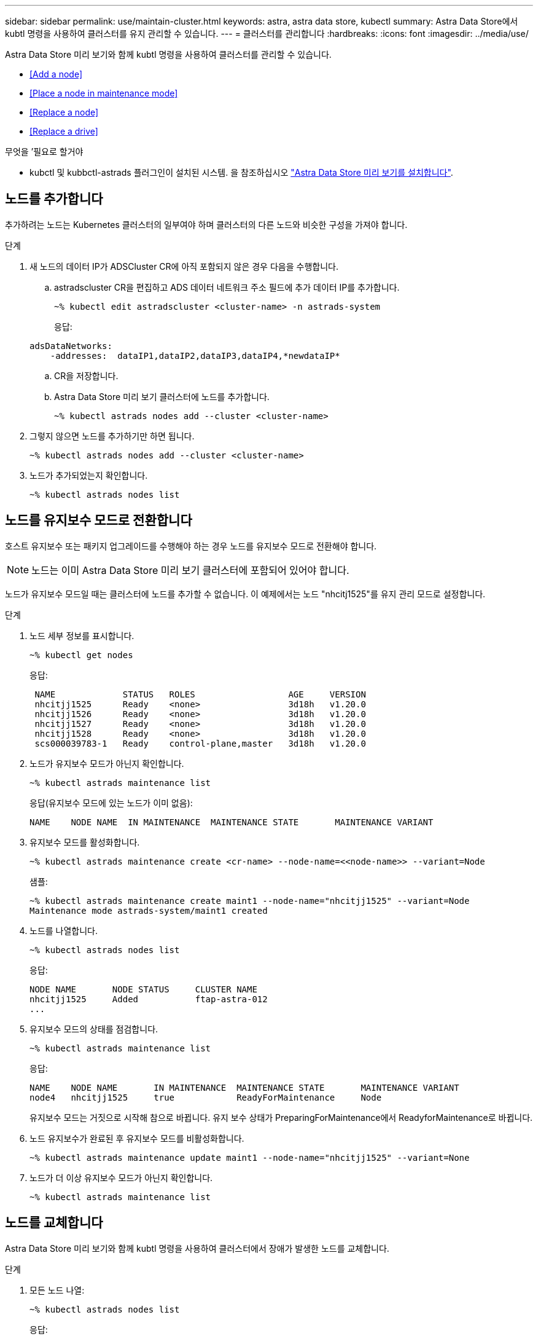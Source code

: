 ---
sidebar: sidebar 
permalink: use/maintain-cluster.html 
keywords: astra, astra data store, kubectl 
summary: Astra Data Store에서 kubtl 명령을 사용하여 클러스터를 유지 관리할 수 있습니다. 
---
= 클러스터를 관리합니다
:hardbreaks:
:icons: font
:imagesdir: ../media/use/


Astra Data Store 미리 보기와 함께 kubtl 명령을 사용하여 클러스터를 관리할 수 있습니다.

* <<Add a node>>
* <<Place a node in maintenance mode>>
* <<Replace a node>>
* <<Replace a drive>>


.무엇을 &#8217;필요로 할거야
* kubctl 및 kubbctl-astrads 플러그인이 설치된 시스템. 을 참조하십시오 link:../get-started/install-ads.html["Astra Data Store 미리 보기를 설치합니다"].




== 노드를 추가합니다

추가하려는 노드는 Kubernetes 클러스터의 일부여야 하며 클러스터의 다른 노드와 비슷한 구성을 가져야 합니다.

.단계
. 새 노드의 데이터 IP가 ADSCluster CR에 아직 포함되지 않은 경우 다음을 수행합니다.
+
.. astradscluster CR을 편집하고 ADS 데이터 네트워크 주소 필드에 추가 데이터 IP를 추가합니다.
+
[listing]
----
~% kubectl edit astradscluster <cluster-name> -n astrads-system
----
+
응답:

+
[listing]
----
adsDataNetworks:
    -addresses:  dataIP1,dataIP2,dataIP3,dataIP4,*newdataIP*
----
.. CR을 저장합니다.
.. Astra Data Store 미리 보기 클러스터에 노드를 추가합니다.
+
[listing]
----
~% kubectl astrads nodes add --cluster <cluster-name>
----


. 그렇지 않으면 노드를 추가하기만 하면 됩니다.
+
[listing]
----
~% kubectl astrads nodes add --cluster <cluster-name>
----
. 노드가 추가되었는지 확인합니다.
+
[listing]
----
~% kubectl astrads nodes list
----




== 노드를 유지보수 모드로 전환합니다

호스트 유지보수 또는 패키지 업그레이드를 수행해야 하는 경우 노드를 유지보수 모드로 전환해야 합니다.


NOTE: 노드는 이미 Astra Data Store 미리 보기 클러스터에 포함되어 있어야 합니다.

노드가 유지보수 모드일 때는 클러스터에 노드를 추가할 수 없습니다. 이 예제에서는 노드 "nhcitj1525"를 유지 관리 모드로 설정합니다.

.단계
. 노드 세부 정보를 표시합니다.
+
[listing]
----
~% kubectl get nodes
----
+
응답:

+
[listing]
----
 NAME             STATUS   ROLES                  AGE     VERSION
 nhcitjj1525      Ready    <none>                 3d18h   v1.20.0
 nhcitjj1526      Ready    <none>                 3d18h   v1.20.0
 nhcitjj1527      Ready    <none>                 3d18h   v1.20.0
 nhcitjj1528      Ready    <none>                 3d18h   v1.20.0
 scs000039783-1   Ready    control-plane,master   3d18h   v1.20.0
----
. 노드가 유지보수 모드가 아닌지 확인합니다.
+
[listing]
----
~% kubectl astrads maintenance list
----
+
응답(유지보수 모드에 있는 노드가 이미 없음):

+
[listing]
----
NAME    NODE NAME  IN MAINTENANCE  MAINTENANCE STATE       MAINTENANCE VARIANT
----
. 유지보수 모드를 활성화합니다.
+
[listing]
----
~% kubectl astrads maintenance create <cr-name> --node-name=<<node-name>> --variant=Node
----
+
샘플:

+
[listing]
----
~% kubectl astrads maintenance create maint1 --node-name="nhcitjj1525" --variant=Node
Maintenance mode astrads-system/maint1 created
----
. 노드를 나열합니다.
+
[listing]
----
~% kubectl astrads nodes list
----
+
응답:

+
[listing]
----
NODE NAME       NODE STATUS     CLUSTER NAME
nhcitjj1525     Added           ftap-astra-012
...
----
. 유지보수 모드의 상태를 점검합니다.
+
[listing]
----
~% kubectl astrads maintenance list
----
+
응답:

+
[listing]
----
NAME    NODE NAME       IN MAINTENANCE  MAINTENANCE STATE       MAINTENANCE VARIANT
node4   nhcitjj1525     true            ReadyForMaintenance     Node
----
+
유지보수 모드는 거짓으로 시작해 참으로 바뀝니다. 유지 보수 상태가 PreparingForMaintenance에서 ReadyforMaintenance로 바뀝니다.

. 노드 유지보수가 완료된 후 유지보수 모드를 비활성화합니다.
+
[listing]
----
~% kubectl astrads maintenance update maint1 --node-name="nhcitjj1525" --variant=None
----
. 노드가 더 이상 유지보수 모드가 아닌지 확인합니다.
+
[listing]
----
~% kubectl astrads maintenance list
----




== 노드를 교체합니다

Astra Data Store 미리 보기와 함께 kubtl 명령을 사용하여 클러스터에서 장애가 발생한 노드를 교체합니다.

.단계
. 모든 노드 나열:
+
[listing]
----
~% kubectl astrads nodes list
----
+
응답:

+
[listing]
----
NODE NAME           NODE STATUS    CLUSTER NAME
sti-rx2540-534d..   Added       cluster-multinodes-21209
sti-rx2540-535d...  Added       cluster-multinodes-21209
...
----
. 클러스터 설명:
+
[listing]
----
~% kubectl astrads clusters list
----
+
응답:

+
[listing]
----
CLUSTER NAME               CLUSTER STATUS  NODE COUNT
cluster-multinodes-21209   created         4
----
. 노드 HA가 장애가 발생한 노드에서 FALSE로 표시되는지 확인합니다.
+
[listing]
----
~% kubectl describe astradscluster -n astrads-system
----
+
응답:

+
[listing]
----
Name:         cluster-multinodes-21209
Namespace:    astrads-system
Labels:       <none>
Annotations:  kubectl.kubernetes.io/last-applied-configuration:
                {"apiVersion":"astrads.netapp.io/v1alpha1","kind":"AstraDSCluster","metadata":{"annotations":{},"name":"cluster-multinodes-21209","namespa...
API Version:  astrads.netapp.io/v1alpha1
Kind:         AstraDSCluster

State:               Disabled
Variant:             None
Node HA:             false
Node ID:             4
Node Is Reachable:   false
Node Management IP:  172.21.192.192
Node Name:           sti-rx2540-532d.ctl.gdl.englab.netapp.com
Node Role:           Storage
Node UUID:           6f6b88f3-8411-56e5-b1f0-a8e8d0c946db
Node Version:        12.75.0.6167444
Status:              Added
----
. "AdsNode Count"의 값을 3으로 감소함으로써 실패한 노드를 제거하도록 Asta클러스터 CR을 수정합니다.
+
[listing]
----
cat manifests/astradscluster.yaml
----
+
응답:

+
[listing]
----
apiVersion: astrads.netapp.io/v1alpha1
kind: AstraDSCluster
metadata:
  name: cluster-multinodes-21209
  namespace: astrads-system
spec:
  # ADS Node Configuration per node settings
  adsNodeConfig:
    # Specify CPU limit for ADS components
    # Supported value: 9
    cpu: 9
    # Specify Memory Limit in GiB for ADS Components.
    # Your kubernetes worker nodes need to have at least this much RAM free
    # for ADS to function correctly
    # Supported value: 34
    memory: 34
    # [Optional] Specify raw storage consumption limit. The operator will only select drives for a node up to this limit
    capacity: 600
    # [Optional] Set a cache device if you do not want auto detection e.g. /dev/sdb
    # cacheDevice: ""
    # Set this regex filter to select drives for ADS cluster
    # drivesFilter: ".*"

  # [Optional] Specify node selector labels to select the nodes for creating ADS cluster
  # adsNodeSelector:
  #   matchLabels:
  #     customLabelKey: customLabelValue

  # Specify the number of nodes that should be used for creating ADS cluster
  adsNodeCount: 3

  # Specify the IP address of a floating management IP routable from any worker node in the cluster
  mvip: "172..."

  # Comma separated list of floating IP addresses routable from any host where you intend to mount a NetApp Volume
  # at least one per node must be specified
  # addresses: 10.0.0.1,10.0.0.2,10.0.0.3,10.0.0.4,10.0.0.5
  # netmask: 255.255.255.0
  adsDataNetworks:
    - addresses: "172..."
      netmask: 255.255.252.0


  # [Optional] Provide a k8s label key that defines which protection domain a node belongs to
  # adsProtectionDomainKey: ""

  # [Optional] Provide a monitoring config to be used to setup/configure a monitoring agent.
  monitoringConfig:
   namespace: "netapp-monitoring"
   repo: "docker.repo.eng.netapp.com/global/astra"

  autoSupportConfig:
    # AutoUpload defines the flag to enable or disable AutoSupport upload in the cluster (true/false)
    autoUpload: true
    # Enabled defines the flag to enable or disable automatic AutoSupport collection.
    # When set to false, periodic and event driven AutoSupport collection would be disabled.
    # It is still possible to trigger an AutoSupport manually while AutoSupport is disabled
    # enabled: true
    # CoredumpUpload defines the flag to enable or disable the upload of coredumps for this ADS Cluster
    # coredumpUpload: false
    # HistoryRetentionCount defines the number of local (not uploaded) AutoSupport Custom Resources to retain in the cluster before deletion
    historyRetentionCount: 25
    # DestinationURL defines the endpoint to transfer the AutoSupport bundle collection
    destinationURL: "https://testbed.netapp.com/put/AsupPut"
    # ProxyURL defines the URL of the proxy with port to be used for AutoSupport bundle transfer
    # proxyURL:
    # Periodic defines the config for periodic/scheduled AutoSupport objects
    periodic:
      # Schedule defines the Kubernetes Cronjob schedule
      - schedule: "0 0 * * *"
        # PeriodicConfig defines the fields needed to create the Periodic AutoSupports
        periodicconfig:
        - component:
            name: storage
            event: dailyMonitoring
          userMessage: Daily Monitoring Storage AutoSupport bundle
          nodes: all
        - component:
            name: controlplane
            event: daily
          userMessage: Daily Control Plane AutoSupport bundle
----
. 클러스터에서 노드가 제거되었는지 확인합니다.
+
[listing]
----
~% kubectl get nodes --show-labels

----
+
응답:

+
[listing]
----

NAME                  STATUS   ROLES               AGE   VERSION   LABELS
sti-astramaster-237   Ready control-plane,master   24h   v1.20.0
sti-rx2540-532d       Ready  <none>                24h   v1.20.0
sti-rx2540-533d       Ready  <none>                24h
----
+
[listing]
----
~% kubectl astrads nodes list
----
+
응답:

+
[listing]
----
NODE NAME         NODE STATUS     CLUSTER NAME
sti-rx2540-534d   Added           cluster-multinodes-21209
sti-rx2540-535d   Added           cluster-multinodes-21209
sti-rx2540-536d   Added           cluster-multinodes-21209
----
+
[listing]
----
~% kubectl get nodes --show-labels
----
+
응답:

+
[listing]
----
NAME                STATUS   ROLES                  AGE   VERSION   LABELS
sti-astramaster-237 Ready    control-plane,master   24h   v1.20.0   beta.kubernetes.io/arch=amd64,
sti-rx2540-532d     Ready    <none>                 24h   v1.20.0   astrads.netapp.io/node-removal
----
+
[listing]
----
~% kubectl describe astradscluster -n astrads-system
----
+
응답:

+
[listing]
----
Name:         cluster-multinodes-21209
Namespace:    astrads-system
Labels:       <none>
Kind:         AstraDSCluster
Metadata:
...
----
. 클러스터 CR을 수정하여 교체할 노드를 클러스터에 추가합니다. 노드 수는 4까지 증가합니다. 추가를 위해 새 노드가 선택되었는지 확인합니다.
+
[listing]
----
rvi manifests/astradscluster.yaml
cat manifests/astradscluster.yaml
apiVersion: astrads.netapp.io/v1alpha1
kind: AstraDSCluster
metadata:
  name: cluster-multinodes-21209
  namespace: astrads-system
----
+
[listing]
----
~% kubectl apply -f manifests/astradscluster.yaml
----
+
응답:

+
[listing]
----
astradscluster.astrads.netapp.io/cluster-multinodes-21209 configured
----
+
[listing]
----
~% kubectl get pods -n astrads-system
----
+
응답:

+
[listing]
----
NAME                                READY   STATUS    RESTARTS   AGE
astrads-cluster-controller...       1/1     Running   1          24h
astrads-deployment-support...       3/3     Running   0          24h
astrads-ds-cluster-multinodes-21209 1/1     Running
----
+
[listing]
----
~% kubectl astrads nodes list
----
+
응답:

+
[listing]
----
NODE NAME                NODE STATUS     CLUSTER NAME
sti-rx2540-534d...       Added           cluster-multinodes-21209
sti-rx2540-535d...       Added           cluster-multinodes-21209
----
+
[listing]
----
~% kubectl astrads clusters list
----
+
응답:

+
[listing]
----
CLUSTER NAME                    CLUSTER STATUS  NODE COUNT
cluster-multinodes-21209        created         4
----
+
[listing]
----
~% kubectl astrads drives list
----
+
응답:

+
[listing]
----
DRIVE NAME    DRIVE ID    DRIVE STATUS   NODE NAME     CLUSTER NAME
scsi-36000..  c3e197f2... Active         sti-rx2540... cluster-multinodes-21209
----




== 드라이브를 교체합니다

클러스터에서 드라이브가 고장난 경우 데이터 무결성을 보장하기 위해 가능한 한 빨리 드라이브를 교체해야 합니다. 드라이브에 장애가 발생하면 클러스터 CR 노드 상태, 클러스터 상태 정보 및 메트릭 끝점에서 장애가 발생한 드라이브 정보를 볼 수 있습니다.

.노드Statuses.driveStatuses에서 장애가 발생한 드라이브를 표시하는 클러스터의 예
[listing]
----
$ kubectl get adscl -A -o yaml
----
응답:

[listing]
----
...
apiVersion: astrads.netapp.io/v1alpha1
kind: AstraDSCluster
...
nodeStatuses:
  - driveStatuses:
    - driveID: 31205e51-f592-59e3-b6ec-185fd25888fa
      driveName: scsi-36000c290ace209465271ed6b8589b494
      drivesStatus: Failed
    - driveID: 3b515b09-3e95-5d25-a583-bee531ff3f31
      driveName: scsi-36000c290ef2632627cb167a03b431a5f
      drivesStatus: Active
    - driveID: 0807fa06-35ce-5a46-9c25-f1669def8c8e
      driveName: scsi-36000c292c8fc037c9f7e97a49e3e2708
      drivesStatus: Active
...
----
장애가 발생한 드라이브 CR은 장애가 발생한 드라이브의 UUID에 해당하는 이름으로 클러스터에 자동으로 생성됩니다.

[listing]
----
$ kubectl get adsfd -A -o yaml
----
응답:

[listing]
----
...
apiVersion: astrads.netapp.io/v1alpha1
kind: AstraDSFailedDrive
metadata:
    name: c290a-5000-4652c-9b494
    namespace: astrads-system
spec:
  executeReplace: false
  replaceWith: ""
 status:
   cluster: arda-6e4b4af
   failedDriveInfo:
     failureReason: AdminFailed
     inUse: false
     name: scsi-36000c290ace209465271ed6b8589b494
     path: /dev/disk/by-id/scsi-36000c290ace209465271ed6b8589b494
     present: true
     serial: 6000c290ace209465271ed6b8589b494
     node: sti-rx2540-300b.ctl.gdl.englab.netapp.com
   state: ReadyToReplace
----
[listing]
----
~% kubectl astrads faileddrive list --cluster arda-6e4b4af
----
응답:

[listing]
----
NAME       NODE                             CLUSTER        STATE                AGE
6000c290   sti-rx2540-300b.lab.netapp.com   ard-6e4b4af    ReadyToReplace       13m
----
.단계
. 교체 제한 사항에 맞는 드라이브를 필터링하는 "kubbeck astrads show-replacement" 명령을 사용하여 가능한 교체 드라이브를 나열합니다(클러스터에서 사용되지 않음, 마운트되지 않음, 파티션 없음, 오류가 발생한 드라이브보다 크거나 같음).
+
가능한 대체 드라이브를 필터링하지 않고 모든 드라이브를 나열하려면 'show-replacement' 명령에 '--all'을 추가합니다.

+
[listing]
----
~%  kubectl astrads faileddrive show-replacements --cluster ard-6e4b4af --name 6000c290
----
+
응답:

+
[listing]
----
NAME  IDPATH             SERIAL  PARTITIONCOUNT   MOUNTED   SIZE
sdh   /scsi-36000c29417  45000c  0                false     100GB
----
. "replace" 명령을 사용하여 드라이브를 전달된 일련 번호로 교체합니다. 명령이 대체를 완료하거나, '--wait' 시간이 경과되면 실패합니다.
+
[listing]
----
~% kubectl astrads faileddrive replace --cluster arda-6e4b4af --name 6000c290 --replaceWith 45000c --wait
Drive replacement completed successfully
----
+

NOTE: 부적절한 일련 번호를 사용하여 kubbtl astrads faileddrive replace를 실행하면 다음과 같은 오류가 나타납니다.

+
[listing]
----
~% kubectl astrads replacedrive replace --cluster astrads-cluster-f51b10a --name 6000c2927 --replaceWith BAD_SERIAL_NUMBER
Drive 6000c2927 replacement started
Failed drive 6000c2927 has been set to use BAD_SERIAL_NUMBER as a replacement
...
Drive replacement didn't complete within 25 seconds
Current status: {FailedDriveInfo:{InUse:false Present:true Name:scsi-36000c2 FiretapUUID:444a5468 Serial:6000c Path:/scsi-36000c FailureReason:AdminFailed Node:sti-b200-0214a.lab.netapp.com} Cluster:astrads-cluster-f51b10a State:ReadyToReplace Conditions:[{Message: "Replacement drive serial specified doesn't exist", Reason: "DriveSelectionFailed", Status: False, Type:' Done"]}
----
. 드라이브 교체를 다시 실행하려면 이전 명령으로 '--force'를 사용하십시오.
+
[listing]
----
~%  kubectl astrads replacedrive replace --cluster astrads-cluster-f51b10a --name 6000c2927 --replaceWith VALID_SERIAL_NUMBER --force
----




== 를 참조하십시오

* link:../use/kubectl-commands-ads.html["kubctl 명령을 사용하여 Astra Data Store 미리 보기 자산을 관리합니다"]

